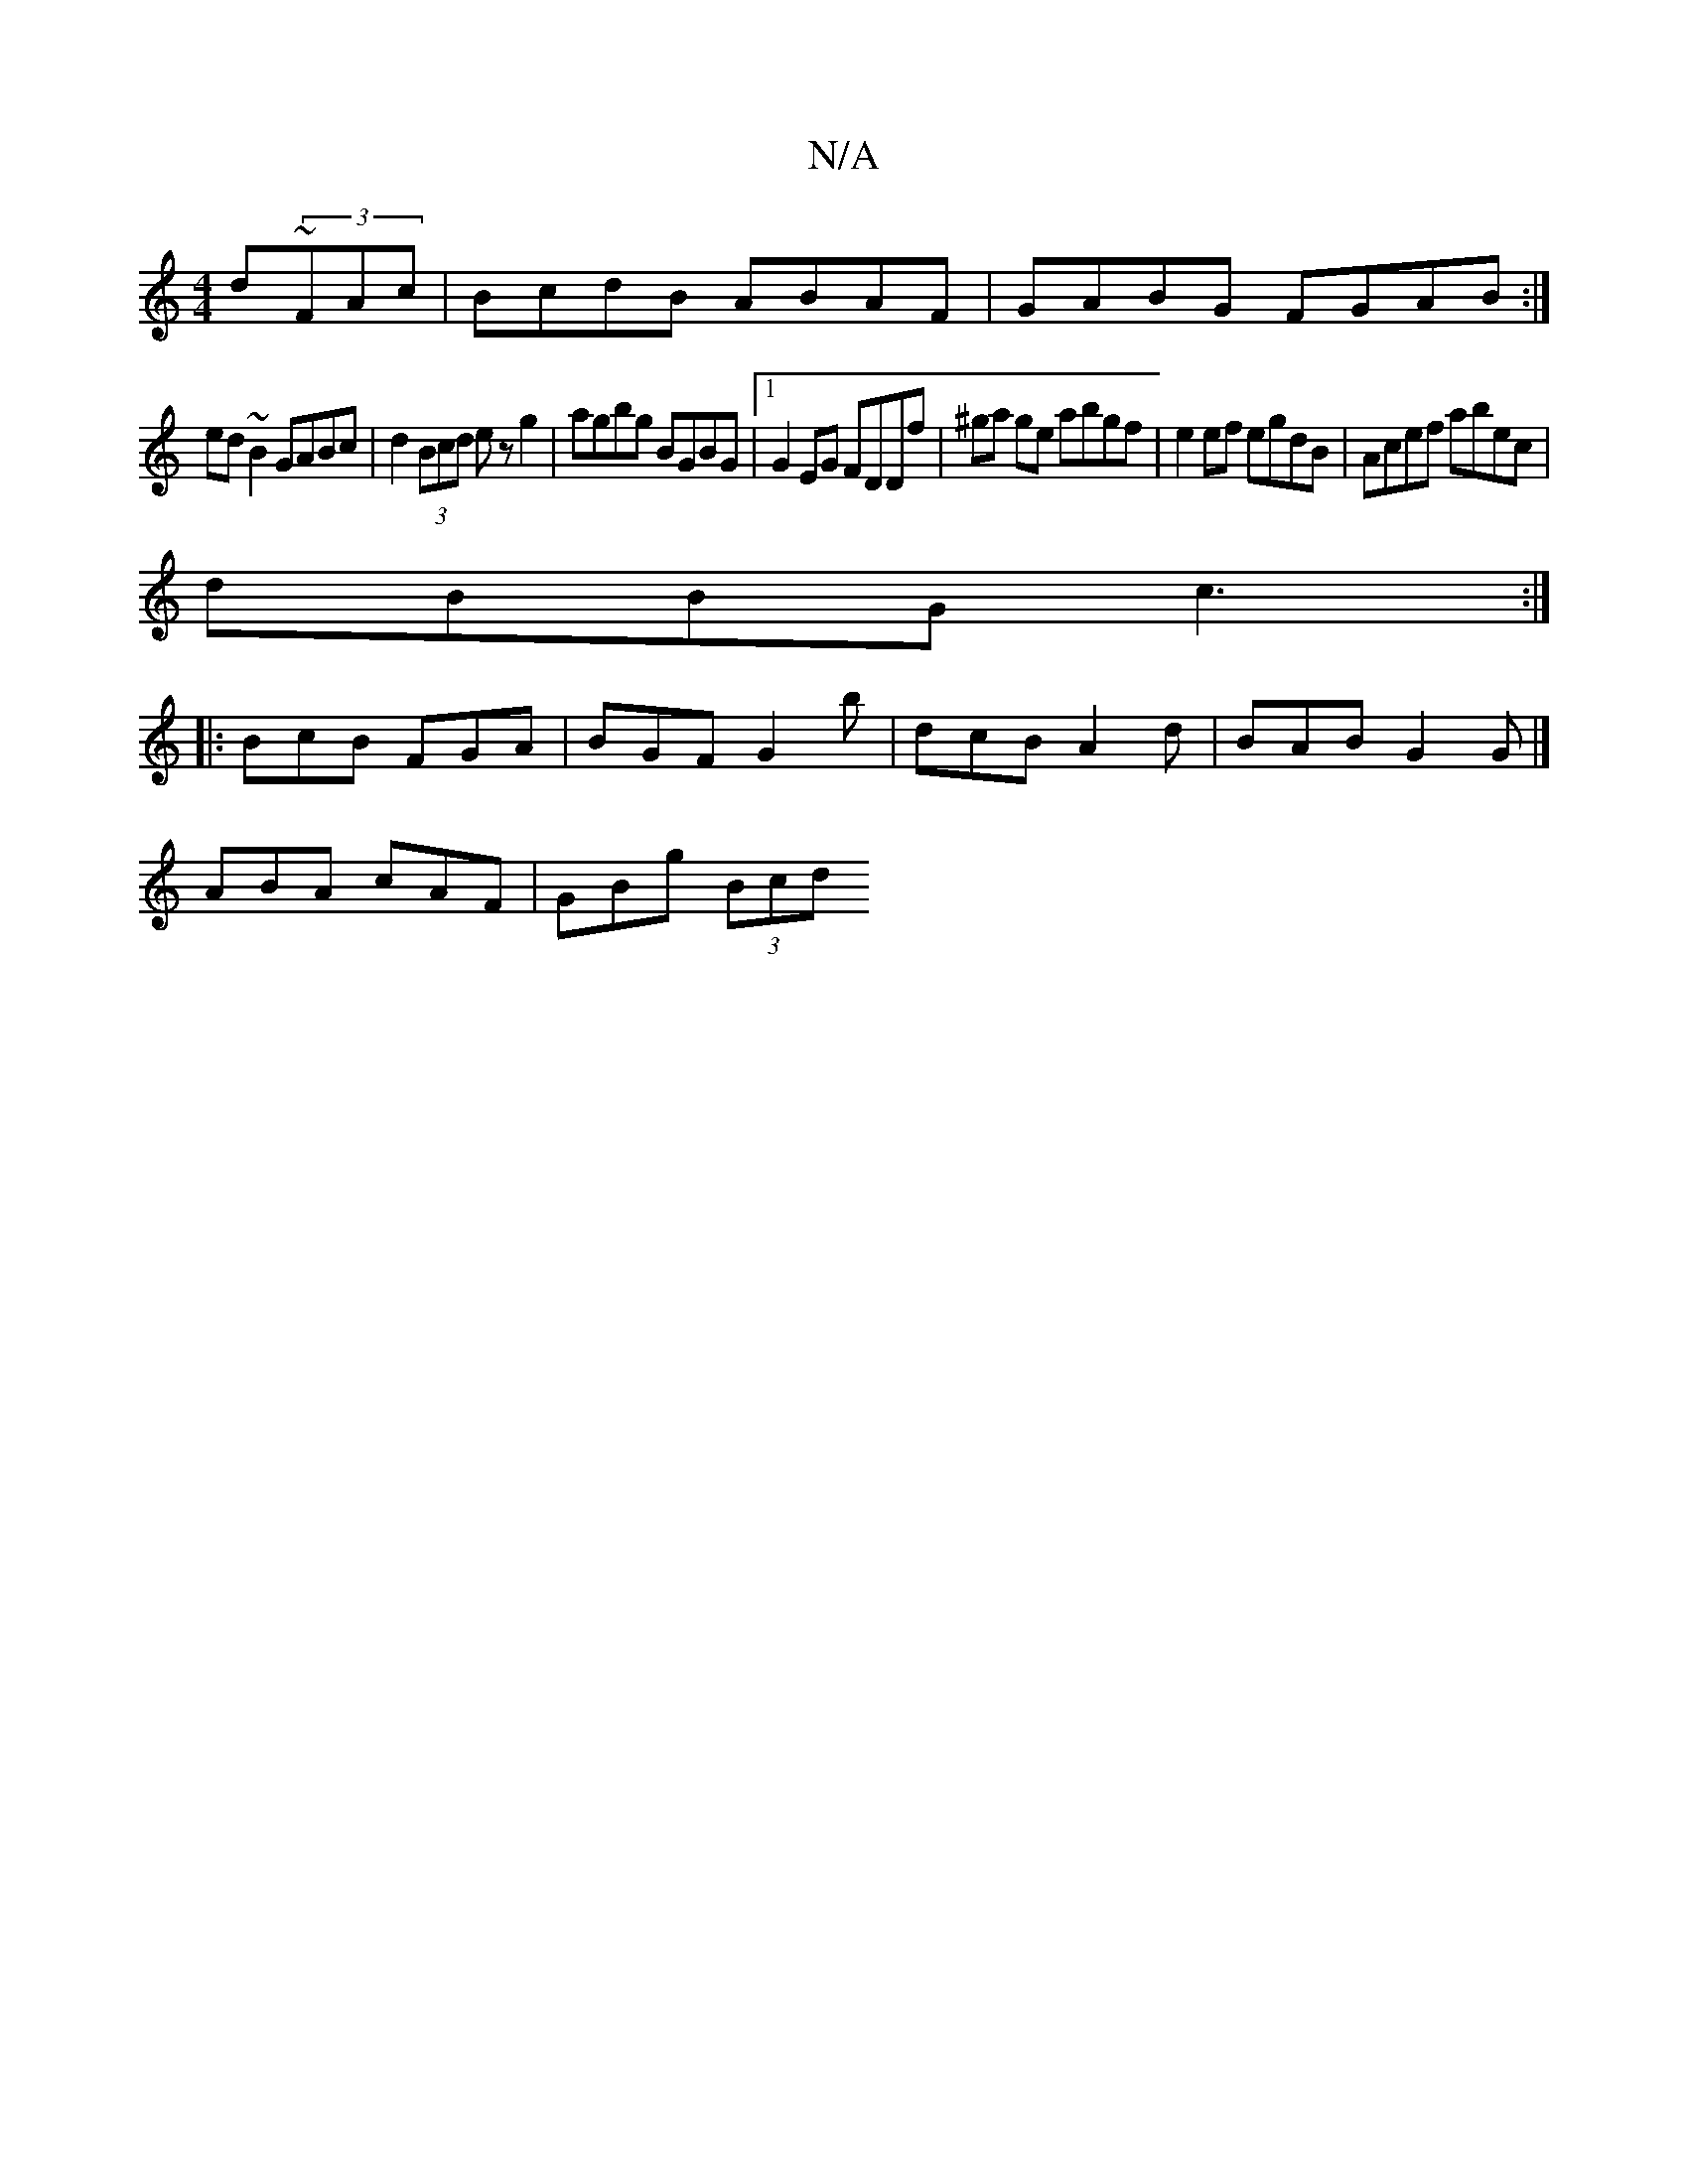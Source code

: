 X:1
T:N/A
M:4/4
R:N/A
K:Cmajor
d~(3FAc | BcdB ABAF | GABG FGAB :|
ed~B2 GABc | d2 (3Bcd ez g2 | agbg BGBG |1 G2EG FDDf | ^ga ge abgf | e2ef egdB | Acef abec |
dBBG c3:|
|:BcB FGA|BGF G2b|dcB A2d | BAB G2 G |] 
ABA cAF | GBg (3Bcd (